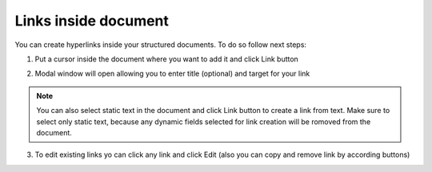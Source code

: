 .. _addLinkTemplate:

=====================
Links inside document
=====================

You can create hyperlinks inside your structured documents. To do so follow next steps:

1. Put a cursor inside the document where you want to add it and click Link button

.. image:: pic_linksInsideDocument/linkButton.png
   :width: 400
   :align: center
   
2. Modal window will open allowing you to enter title (optional) and target for your link

.. image:: pic_linksInsideDocument/linkCreationModal.png
   :width: 400
   :align: center
   
.. note:: You can also select static text in the document and click Link button to create a link from text. Make sure to select only static text, because any dynamic fields selected for link creation will be romoved from the document.
   
3. To edit existing links yo can click any link and click Edit (also you can copy and remove link by according buttons)

.. image:: pic_linksInsideDocument/linkEditModal.png
   :width: 400
   :align: center